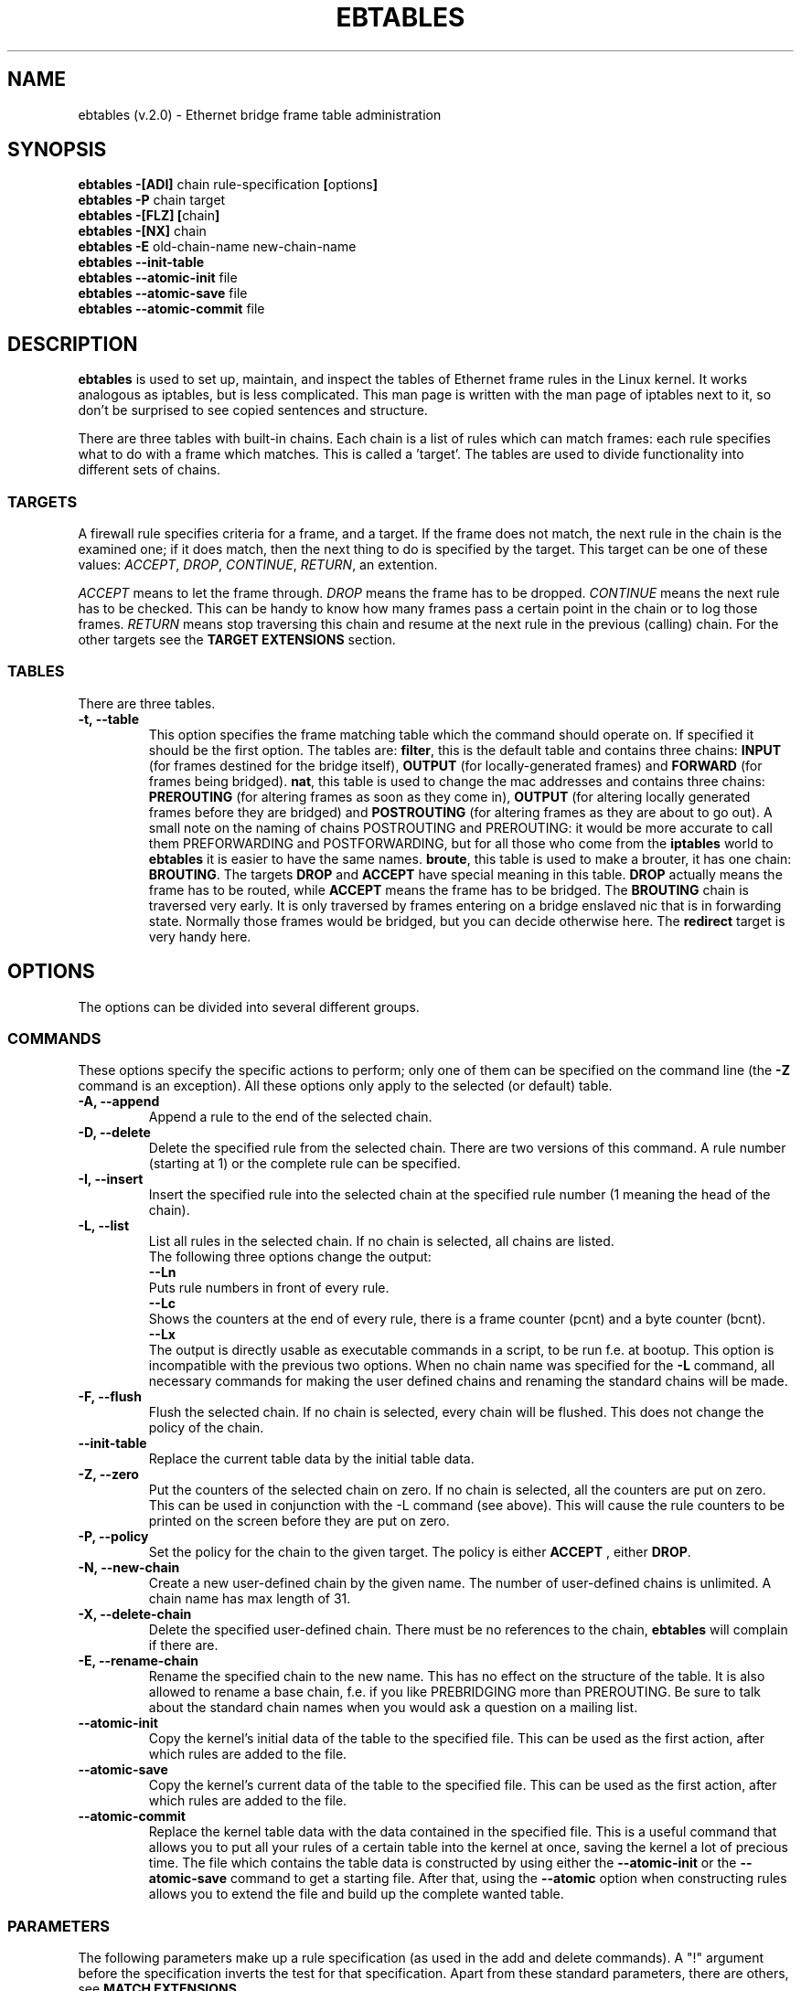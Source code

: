 .TH EBTABLES 8  "11 August 2002"
.\"
.\" Man page written by Bart De Schuymer <bart.de.schuymer@pandora.be>
.\" It is based on the iptables man page.
.\"
.\" Iptables page by Herve Eychenne March 2000.
.\"
.\"     This program is free software; you can redistribute it and/or modify
.\"     it under the terms of the GNU General Public License as published by
.\"     the Free Software Foundation; either version 2 of the License, or
.\"     (at your option) any later version.
.\"
.\"     This program is distributed in the hope that it will be useful,
.\"     but WITHOUT ANY WARRANTY; without even the implied warranty of
.\"     MERCHANTABILITY or FITNESS FOR A PARTICULAR PURPOSE.  See the
.\"     GNU General Public License for more details.
.\"
.\"     You should have received a copy of the GNU General Public License
.\"     along with this program; if not, write to the Free Software
.\"     Foundation, Inc., 675 Mass Ave, Cambridge, MA 02139, USA.
.\"     
.\"
.SH NAME
ebtables (v.2.0) \- Ethernet bridge frame table administration
.SH SYNOPSIS
.BR "ebtables -[ADI] " "chain rule-specification " [ options ]
.br
.BR "ebtables -P " "chain target"
.br
.BR "ebtables -[FLZ] [" "chain" "]"
.br
.BR "ebtables -[NX] " chain
.br
.BR "ebtables -E " "old-chain-name new-chain-name"
.br
.BR "ebtables --init-table"
.br
.BR "ebtables --atomic-init " file
.br
.BR "ebtables --atomic-save " file
.br
.BR "ebtables --atomic-commit " file
.br
.SH DESCRIPTION
.B ebtables
is used to set up, maintain, and inspect the tables of Ethernet frame
rules in the Linux kernel. It works analogous as iptables, but is less
complicated. This man page is written with the man page of iptables
next to it, so don't be surprised to see copied sentences and structure.

There are three tables with built-in chains. Each chain is a list
of rules which can match frames: each rule specifies what to do with a
frame which matches. This is called a 'target'. The tables are used to
divide functionality into different sets of chains.

.SS TARGETS
A firewall rule specifies criteria for a frame, and a target. If the
frame does not match, the next rule in the chain is the examined one; if
it does match, then the next thing to do is specified by the target.
This target can be one of these values:
.IR ACCEPT ,
.IR DROP ,
.IR CONTINUE ,
.IR RETURN ,
an extention.
.PP
.I ACCEPT
means to let the frame through.
.I DROP
means the frame has to be dropped.
.I CONTINUE
means the next rule has to be checked. This can be handy to know how many
frames pass a certain point in the chain or to log those frames.
.I RETURN
means stop traversing this chain and resume at the next rule in the
previous (calling) chain.
For the
other targets see the
.B "TARGET EXTENSIONS"
section.
.SS TABLES
There are three tables.
.TP
.B "-t, --table"
This option specifies the frame matching table which the command should
operate on. If specified it should be the first option. The tables are: 
.BR filter ,
this is the default table and contains three chains: 
.B INPUT 
(for frames destined for the bridge itself), 
.B OUTPUT 
(for locally-generated frames) and
.B FORWARD 
(for frames being bridged).
.BR nat ,
this table is used to change the mac addresses and contains three chains: 
.B PREROUTING 
(for altering frames as soon as they come in), 
.B OUTPUT 
(for altering locally generated frames before they are bridged) and 
.B POSTROUTING
(for altering frames as they are about to go out). A small note on the naming
of chains POSTROUTING and PREROUTING: it would be more accurate to call them
PREFORWARDING and POSTFORWARDING, but for all those who come from the
.BR iptables " world to " ebtables
it is easier to have the same names.
.BR broute ,
this table is used to make a brouter, it has one chain:
.BR BROUTING .
The targets
.BR DROP " and " ACCEPT
have special meaning in this table.
.B DROP
actually means the frame has to be routed, while
.B ACCEPT
means the frame has to be bridged. The
.B BROUTING
chain is traversed very early. It is only traversed by frames entering on
a bridge enslaved nic that is in forwarding state. Normally those frames
would be bridged, but you can decide otherwise here. The
.B redirect
target is very handy here.
.SH OPTIONS
The options can be divided into several different groups.
.SS COMMANDS
These options specify the specific actions to perform; only one of them
can be specified on the command line (the
.B -Z
command is an exception). All these options only apply to the selected
(or default) table.
.TP
.B "-A, --append"
Append a rule to the end of the selected chain.
.TP
.B "-D, --delete"
Delete the specified rule from the selected chain. There are two versions
of this command. A rule number (starting at 1) or the complete rule can be
specified.
.TP
.B "-I, --insert"
Insert the specified rule into the selected chain at the specified rule number (1 meaning
the head of the chain).
.TP
.B "-L, --list"
List all rules in the selected chain. If no chain is selected, all chains
are listed.
.br
The following three options change the output:
.br
.B "--Ln"
.br
Puts rule numbers in front of every rule.
.br
.B "--Lc"
.br
Shows the counters at the end of every rule, there is a frame counter
(pcnt) and a byte counter (bcnt).
.br
.B "--Lx"
.br
The output is directly usable as executable commands in a script, to be
run f.e. at bootup. This option is incompatible with the previous two
options. When no chain name was specified for the
.B "-L"
command, all necessary commands for making the user defined chains and
renaming the standard chains will be made.
.TP
.B "-F, --flush"
Flush the selected chain. If no chain is selected, every chain will be
flushed. This does not change the policy of the chain.
.TP
.B "--init-table"
Replace the current table data by the initial table data.
.TP
.B "-Z, --zero"
Put the counters of the selected chain on zero. If no chain is selected, all the counters
are put on zero. This can be used in conjunction with the -L command (see above). 
This will cause the rule counters to be printed on the screen before they are put on zero.
.TP
.B "-P, --policy"
Set the policy for the chain to the given target. The policy is either
.B ACCEPT
, either
.BR DROP .
.TP
.B "-N, --new-chain"
Create a new user-defined chain by the given name. The number of
user-defined chains is unlimited. A chain name has max length of 31.
.TP
.B "-X, --delete-chain"
Delete the specified user-defined chain. There must be no references to the
chain,
.B ebtables
will complain if there are.
.TP
.B "-E, --rename-chain"
Rename the specified chain to the new name. This has no effect on the
structure of the table. It is also allowed to rename a base chain, f.e.
if you like PREBRIDGING more than PREROUTING. Be sure to talk about the
standard chain names when you would ask a question on a mailing list.
.TP
.B "--atomic-init"
Copy the kernel's initial data of the table to the specified
file. This can be used as the first action, after which rules are added
to the file.
.TP
.B "--atomic-save"
Copy the kernel's current data of the table to the specified
file. This can be used as the first action, after which rules are added
to the file.
.TP
.B "--atomic-commit"
Replace the kernel table data with the data contained in the specified
file. This is a useful command that allows you to put all your rules of a
certain table into the kernel at once, saving the kernel a lot of precious
time. The file which contains the table data is constructed by using
either the
.B "--atomic-init"
or the
.B "--atomic-save"
command to get a starting file. After that, using the
.B "--atomic"
option when constructing rules allows you to extend the file and build up
the complete wanted table.
.SS
PARAMETERS
The following parameters make up a rule specification (as used in the add
and delete commands). A "!" argument before the specification inverts the
test for that specification. Apart from these standard parameters, there are others, see
.BR "MATCH EXTENSIONS" .
.TP
.BR "-p, --protocol " "[!] \fIprotocol\fP"
The protocol that was responsible for creating the frame. This can be a
hexadecimal number, above 
.IR 0x0600 ,
a name (e.g.
.I ARP
) or
.BR LENGTH .
The protocol field of the Ethernet frame can be used to denote the
length of the header (802.2/802.3 networks). When the value of that field is
below (or equals)
.IR 0x0600 ,
the value equals the size of the header and shouldn't be used as a
protocol number. Instead, all frames where the protocol field is used as
the length field are assumed to be of the same 'protocol'. The protocol
name used in
.B ebtables
for these frames is
.BR LENGTH .
.br
The file
.B /etc/ethertypes
can be used to show readable
characters instead of hexadecimal numbers for the protocols. For example,
.I 0x0800
will be represented by 
.IR IPV4 .
The use of this file is not case sensitive. 
See that file for more information. The flag 
.B --proto
is an alias for this option.
.TP 
.BR "-i, --in-interface " "[!] \fIname\fP"
The interface via which a frame is received (for the
.BR INPUT ,
.BR FORWARD ,
.BR PREROUTING " and " BROUTING
chains). The flag
.B --in-if
is an alias for this option.
.TP
.BR "--logical-in " "[!] \fIname\fP"
The (logical) bridge interface via which a frame is received (for the
.BR INPUT ,
.BR FORWARD ,
.BR PREROUTING " and " BROUTING
chains).
.TP
.BR "-o, --out-interface " "[!] \fIname\fP"
The interface via which a frame is going to be sent (for the
.BR OUTPUT ,
.B FORWARD
and
.B POSTROUTING
chains). The flag
.B --out-if
is an alias for this option.
.TP
.BR "--logical-out " "[!] \fIname\fP"
The (logical) bridge interface via which a frame is going to be sent (for
the
.BR OUTPUT ,
.B FORWARD
and
.B POSTROUTING
chains).
.TP
.BR "-s, --source " "[!] \fIaddress\fP[/\fImask\fP]"
The source mac address. Both mask and address are written as 6 hexadecimal
numbers seperated by colons. Alternatively one can specify Unicast,
Multicast or Broadcast.
.br
Unicast=00:00:00:00:00:00/01:00:00:00:00:00,
Multicast=01:00:00:00:00:00/01:00:00:00:00:00 and
Broadcast=ff:ff:ff:ff:ff:ff/ff:ff:ff:ff:ff:ff. Note that a broadcast
address will also match the multicast specification. The flag
.B --src
is an alias for this option.
.TP
.BR "-d, --destination " "[!] \fIaddress\fP[/\fImask\fP]"
The destination mac address. See -s (above) for more details. The flag
.B --dst
is an alias for this option.

.SS OTHER OPTIONS
.TP
.B "-V, --version"
Show the version of the userprogram.
.TP
.B "-h, --help"
Give a brief description of the command syntax. Here you can also specify
names of extensions and
.B ebtables
will try to write help about those extensions. E.g. ebtables -h snat log ip arp.
.TP
.BR "-j, --jump " "\fItarget\fP"
The target of the rule. This is one of the following values:
.BR ACCEPT ,
.BR DROP ,
.BR CONTINUE ,
.BR RETURN ,
a target extension (see
.BR "TARGET EXTENSIONS" ")"
or a user defined chain name.
.TP
.B --atomic file
Let the command operate on the specified file. The data of the table to
operate on will be extracted from the file and the result of the operation
will be saved back into the file. If specified, this option should come
before the command specification.
.TP
.B -M, --modprobe program
When talking to the kernel, use this program to try to automatically load
missing kernel modules.
.SH MATCH EXTENSIONS
.B ebtables
extensions are precompiled into the userspace tool. So there is no need
to explicitly load them with a -m option like in iptables. However, these
extensions deal with functionality supported by supplemental kernel modules.
.SS ip
Specify ip specific fields. These will only work if the protocol equals
.BR IPv4 .
.TP
.BR "--ip-source " "[!] \fIaddress\fP[/\fImask\fP]"
The source ip address.
The flag
.B --ip-src
is an alias for this option.
.TP
.BR "--ip-destination " "[!] \fIaddress\fP[/\fImask\fP]"
The destination ip address.
The flag
.B --ip-dst
is an alias for this option.
.TP
.BR "--ip-tos " "[!] \fItos\fP"
The ip type of service, in hexadecimal numbers.
.BR IPv4 .
.TP
.BR "--ip-protocol " "[!] \fIprotocol\fP"
The ip protocol.
The flag
.B --ip-proto
is an alias for this option.
.TP
.BR "--ip-source-port " "[!] \fIport\fP[:\fIport\fP]"
The source port or port range for the ip protocols 6 (TCP) and 17
(UDP). If the first port is omitted, "0" is assumed; if the last
is omitted, "65535" is assumed. The flag
.B --ip-sport
is an alias for this option.
.TP
.BR "--ip-destination-port " "[!] \fIport\fP[:\fIport\fP]"
The destination port or port range for ip protocols 6 (TCP) and
17 (UDP). The flag
.B --ip-dport
is an alias for this option.
.SS arp
Specify arp specific fields. These will only work if the protocol equals
.BR ARP " or " RARP .
.TP
.BR "--arp-opcode " "[!] \fIopcode\fP"
The (r)arp opcode (decimal or a string, for more details see
.BR "ebtables -h arp" ).
.TP
.BR "--arp-htype " "[!] \fIhardware type\fP"
The hardware type, this can be a decimal or the string "Ethernet". This
is normally Ethernet (value 1).
.TP
.BR "--arp-ptype " "[!] \fIprotocol type\fP"
The protocol type for which the (r)arp is used (hexadecimal or the string "IPv4").
This is normally IPv4 (0x0800). 
.TP
.BR "--arp-ip-src " "[!] \fIaddress\fP[/\fImask\fP]"
The ARP IP source address specification.
.TP
.BR "--arp-ip-dst " "[!] \fIaddress\fP[/\fImask\fP]"
The ARP IP destination address specification.
.SS vlan
Specify 802.1Q Tag Control Information fields. These will only work if the protocol equals
.BR 802_1Q.
Also see extension help by 
.BR "ebtables -h vlan" .
.TP
.BR "--vlan-id " "[!] \fIid\fP"
The VLAN identifier field, VID (decimal number from 0 to 4094).
.TP
.BR "--vlan-prio " "[!] \fIprio\fP"
The user_priority field, this can be a decimal number from 0 to 7. 
Required VID to be 0 (null VID) or not specified vlan-id parameter (in this case VID deliberately be set to 0).
.TP
.BR "--vlan-encap " "[!] \fItype\fP"
The encapsulated Ethernet frame type/length, this can be a hexadecimal
number from 0x0000 to 0xFFFF.
Usually it's 0x0800 (IPv4). See also 
.B /etc/ethertypes 
file.
.SS mark_m
.TP
.BR "--mark " "[!] [\fIvalue\fP][/\fImask\fP]"
Matches frames with the given unsigned mark value. If a mark value and 
mask is specified, the logical AND of the mark value of the frame and
the user specified mask is taken before comparing with the user specified
mark value. If only a mask is specified (start with '/') the logical AND
of the mark value of the frame and the user specified mark is taken and
the result is compared with zero.

.SH WATCHER EXTENSION(S)
Watchers are things that only look at frames passing by. These watchers only
see the frame if the frame passes all the matches of the rule.
.SS log
The fact that the log module is a watcher lets us log stuff while giving a target
by choice. Note that the log module therefore is not a target.
.TP
.B "--log"
.br
Use this if you won't specify any other log options, so if you want to use the default
settings: log-prefix="", no arp logging, no ip logging, log-level=info.
.TP
.B --log-level "\fIlevel\fP"
.br
defines the logging level. For the possible values: ebtables -h log.
The default level is 
.IR info .
.TP
.BR --log-prefix " \fItext\fP"
.br
defines the prefix to be printed before the logging information.
.TP
.B --log-ip 
.br
will log the ip information when a frame made by the ip protocol matches 
the rule. The default is no ip information logging.
.TP
.B --log-arp
.br
will log the (r)arp information when a frame made by the (r)arp protocols
matches the rule. The default is no (r)arp information logging.
.SS TARGET EXTENSIONS
.TP
.B snat
The
.B snat
target can only be used in the
.BR POSTROUTING " chain of the " nat " table."
It specifies that the source mac address has to be changed.
.br
.BR "--to-source " "\fIaddress\fP"
.br
The flag
.B --to-src
is an alias for this option.
.br
.BR "--snat-target " "\fItarget\fP"
.br
Specifies the standard target. After doing the snat, the rule still has 
to give a standard target so
.B ebtables
knows what to do.
The default target is ACCEPT. Making it CONTINUE could let you use
multiple target extensions on the same frame. Making it DROP doesn't
make sense, but you could do that too. RETURN is also allowed. Note
that using RETURN in a base chain is not allowed.
.TP
.B dnat
The
.B dnat
target can only be used in the
.BR BROUTING " chain of the " broute " table and the "
.BR PREROUTING " and " OUTPUT " chains of the " nat " table."
It specifies that the destination mac address has to be changed.
.br
.BR "--to-destination " "\fIaddress\fP"
.br
The flag
.B --to-dst
is an alias for this option.
.br
.BR "--dnat-target " "\fItarget\fP"
.br
Specifies the standard target. After doing the dnat, the rule still has to
give a standard target so
.B ebtables
knows what to do.
The default target is ACCEPT. Making it CONTINUE could let you use 
multiple target extensions on the same frame. Making it DROP only makes
sense in the BROUTING chain but using the redirect target is more logical
there. RETURN is also allowed. Note
that using RETURN in a base chain is not allowed.
.TP
.B redirect
The
.B redirect
target will change the MAC target address to that of the bridge device the
frame arrived on. This target can only be used in the
.BR BROUTING " chain of the " broute " table and the "
.BR PREROUTING " chain of the " nat " table."
.br
.BR "--redirect-target " "\fItarget\fP"
.br
Specifies the standard target. After doing the MAC redirect, the rule
still has to give a standard target so
.B ebtables
knows what to do.
The default target is ACCEPT. Making it CONTINUE could let you use 
multiple target extensions on the same frame. Making it DROP in the
BROUTING chain will let the frames be routed. RETURN is also allowed. Note
that using RETURN in a base chain is not allowed.
.TP
.B mark
The mark target can be used in every chain of every table. It is possible
to use the marking of a frame/packet in both ebtables and iptables, 
if the br-nf code is compiled into the kernel. Both put the marking at the
same place. So, you can consider this fact as a feature, or as something to
watch out for.
.br
.BR "--mark-target " "\fItarget\fP"
.br
Specifies the standard target. After marking the frame, the rule
still has to give a standard target so
.B ebtables
knows what to do.
The default target is ACCEPT. Making it CONTINUE can let you do other
things with the frame in other rules of the chain.
.br
.BR "--set-mark " "\fIvalue\fP"
.br
Mark the frame with the specified unsigned value.
.br
.SH FILES
.I /etc/ethertypes
.SH BUGS
This won't work on an architecture with a user32/kernel64 situation like the Sparc64.
.SH AUTHOR
.IR "" "Bart De Schuymer <" bart.de.schuymer@pandora.be >
.SH SEE ALSO
.BR iptables "(8), " brctl (8)
